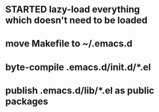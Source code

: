 * STARTED lazy-load everything which doesn't need to be loaded
* move Makefile to ~/.emacs.d
* byte-compile .emacs.d/init.d/*.el
* publish .emacs.d/lib/*.el as public packages
